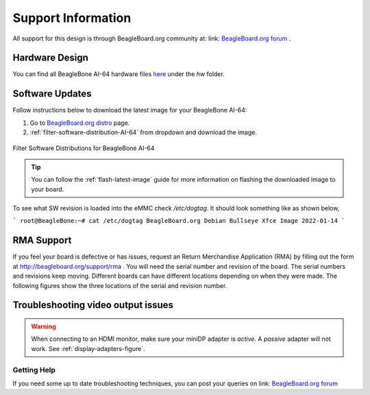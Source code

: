 .. _beaglebone-ai-64-support-information:

Support Information
####################

All support for this design is through BeagleBoard.org community at: link: `BeagleBoard.org forum <https://forum.beagleboard.org/>`_ .


.. _hardware-design:

Hardware Design
------------------

You can find all BeagleBone AI-64 hardware files `here <https://git.beagleboard.org/beagleboard/beaglebone-ai-64>`_ under the `hw` folder.


.. _software-updates:

Software Updates
-----------------

Follow instructions below to download the latest image for your BeagleBone AI-64:

1. Go to `BeagleBoard.org distro <https://www.beagleboard.org/distros>`_ page.
2. :ref:`filter-software-distribution-AI-64` from dropdown and download the image.

.. _filter-software-distribution-AI-64:

.. figure:: media/ch11/distros.*
   :align: center

   Filter Software Distributions for BeagleBone AI-64 

.. tip::
   You can follow the :ref:`flash-latest-image` guide for more information on 
   flashing the downloaded image to your board.

To see what SW revision is loaded into the eMMC check `/etc/dogtag`.
It should look something like as shown below,

```
root@BeagleBone:~# cat /etc/dogtag
BeagleBoard.org Debian Bullseye Xfce Image 2022-01-14
```

.. _rma-support:

RMA Support
-------------------------------------

If you feel your board is defective or has issues, request an Return Merchandise Application (RMA) by filling out the form at http://beagleboard.org/support/rma . You will need the serial number and revision of the board. The serial numbers and revisions keep moving. Different boards can have different locations depending on when they were made. The following figures show the three locations of the serial and revision number.

.. _trouble-shooting-video-output-issues:

Troubleshooting video output issues
-------------------------------------

.. warning:: 

   When connecting to an HDMI monitor, make sure your miniDP adapter is *active*. A *passive* adapter will not work. See :ref:`display-adapters-figure`.


.. _getting-help:

Getting Help
*************

If you need some up to date troubleshooting techniques, you can post your queries on link: `BeagleBoard.org forum <https://forum.beagleboard.org/>`_
